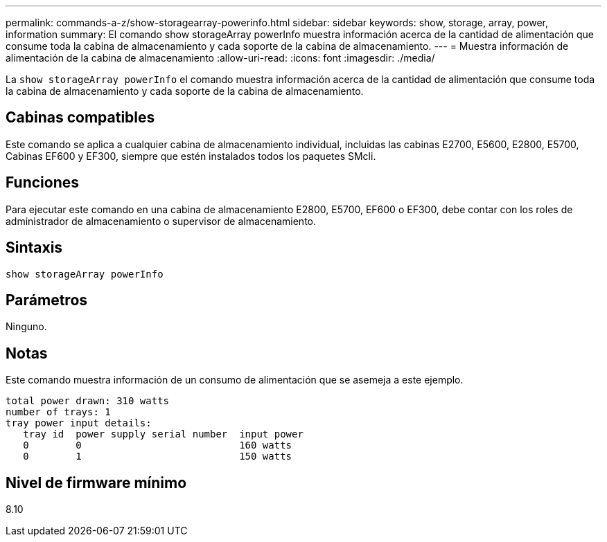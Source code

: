 ---
permalink: commands-a-z/show-storagearray-powerinfo.html 
sidebar: sidebar 
keywords: show, storage, array, power, information 
summary: El comando show storageArray powerInfo muestra información acerca de la cantidad de alimentación que consume toda la cabina de almacenamiento y cada soporte de la cabina de almacenamiento. 
---
= Muestra información de alimentación de la cabina de almacenamiento
:allow-uri-read: 
:icons: font
:imagesdir: ./media/


[role="lead"]
La `show storageArray powerInfo` el comando muestra información acerca de la cantidad de alimentación que consume toda la cabina de almacenamiento y cada soporte de la cabina de almacenamiento.



== Cabinas compatibles

Este comando se aplica a cualquier cabina de almacenamiento individual, incluidas las cabinas E2700, E5600, E2800, E5700, Cabinas EF600 y EF300, siempre que estén instalados todos los paquetes SMcli.



== Funciones

Para ejecutar este comando en una cabina de almacenamiento E2800, E5700, EF600 o EF300, debe contar con los roles de administrador de almacenamiento o supervisor de almacenamiento.



== Sintaxis

[listing]
----
show storageArray powerInfo
----


== Parámetros

Ninguno.



== Notas

Este comando muestra información de un consumo de alimentación que se asemeja a este ejemplo.

[listing]
----
total power drawn: 310 watts
number of trays: 1
tray power input details:
   tray id  power supply serial number  input power
   0        0                           160 watts
   0        1                           150 watts
----


== Nivel de firmware mínimo

8.10
